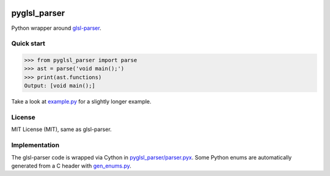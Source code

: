 .. image:: https://ci.appveyor.com/api/projects/status/uprol5i785qd5i1s?svg=true
   :target: https://ci.appveyor.com/project/nicholasbishop/pyglsl-parser/branch/master

=============
pyglsl_parser
=============

Python wrapper around `glsl-parser <https://github.com/graphitemaster/glsl-parser>`_.

Quick start
-----------

>>> from pyglsl_parser import parse
>>> ast = parse('void main();')
>>> print(ast.functions)
Output: [void main();]

Take a look at `example.py <example.py>`_ for a slightly longer
example.

License
-------

MIT License (MIT), same as glsl-parser.

Implementation
--------------

The glsl-parser code is wrapped via Cython in
`pyglsl_parser/parser.pyx <pyglsl_parser/parser.pyx>`_. Some Python
enums are automatically generated from a C header with
`gen_enums.py <gen_enums.py>`_.
